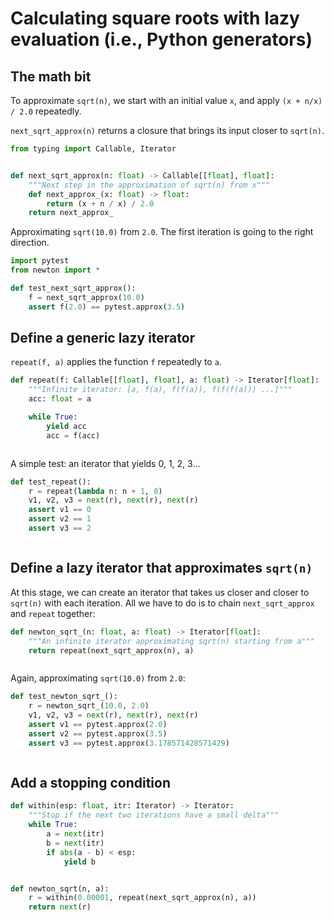 * Calculating square roots with lazy evaluation (i.e., Python generators)

** The math bit

To approximate =sqrt(n)=, we start with an initial value =x=, and apply =(x + n/x) / 2.0= repeatedly.

=next_sqrt_approx(n)= returns a closure that brings its input closer to =sqrt(n)=.

#+begin_src python :noweb yes :tangle src/newton.py :padlines no
  from typing import Callable, Iterator
  
  
  def next_sqrt_approx(n: float) -> Callable[[float], float]:
      """Next step in the approximation of sqrt(n) from x"""
      def next_approx_(x: float) -> float:
          return (x + n / x) / 2.0
      return next_approx_  
#+end_src

Approximating =sqrt(10.0)= from =2.0=. The first iteration is going to the right direction.

#+begin_src python :noweb yes :tangle src/test_newton.py :padlines no
  import pytest
  from newton import *
  
  def test_next_sqrt_approx():
      f = next_sqrt_approx(10.0)
      assert f(2.0) == pytest.approx(3.5)
#+end_src

** Define a generic lazy iterator

=repeat(f, a)= applies the function =f= repeatedly to =a=.

#+begin_src python :noweb yes :tangle src/newton.py :padlines no
  def repeat(f: Callable[[float], float], a: float) -> Iterator[float]:
      """Infinite iterator: [a, f(a), f(f(a)), f(f(f(a))) ...]"""
      acc: float = a
  
      while True:
          yield acc
          acc = f(acc)
  
          
#+end_src

A simple test: an iterator that yields 0, 1, 2, 3...

#+begin_src python :noweb yes :tangle src/test_newton.py :padlines no
  def test_repeat():
      r = repeat(lambda n: n + 1, 0)
      v1, v2, v3 = next(r), next(r), next(r)
      assert v1 == 0
      assert v2 == 1
      assert v3 == 2
  
  
#+end_src

** Define a lazy iterator that approximates =sqrt(n)=

At this stage, we can create an iterator that takes us closer and closer to =sqrt(n)= with each iteration. All we have to do is to chain =next_sqrt_approx= and =repeat= together:

#+begin_src python :noweb yes :tangle src/newton.py :padlines no
  def newton_sqrt_(n: float, a: float) -> Iterator[float]:
      """An infinite iterator approximating sqrt(n) starting from a"""
      return repeat(next_sqrt_approx(n), a)
  
  
#+end_src

Again, approximating =sqrt(10.0)= from =2.0=:

#+begin_src python :noweb yes :tangle src/test_newton.py :padlines no
  def test_newton_sqrt_():
      r = newton_sqrt_(10.0, 2.0)
      v1, v2, v3 = next(r), next(r), next(r)
      assert v1 == pytest.approx(2.0)
      assert v2 == pytest.approx(3.5)
      assert v3 == pytest.approx(3.178571428571429)
  
      
#+end_src

** Add a stopping condition
#+begin_src python :noweb yes :tangle src/newton.py :padlines no
  def within(esp: float, itr: Iterator) -> Iterator:
      """Stop if the next two iterations have a small delta"""
      while True:
          a = next(itr)
          b = next(itr)
          if abs(a - b) < esp:
              yield b
  
              
#+end_src

#+begin_src python :noweb yes :tangle src/newton.py :padlines no
  def newton_sqrt(n, a):
      r = within(0.00001, repeat(next_sqrt_approx(n), a))
      return next(r)
#+end_src
